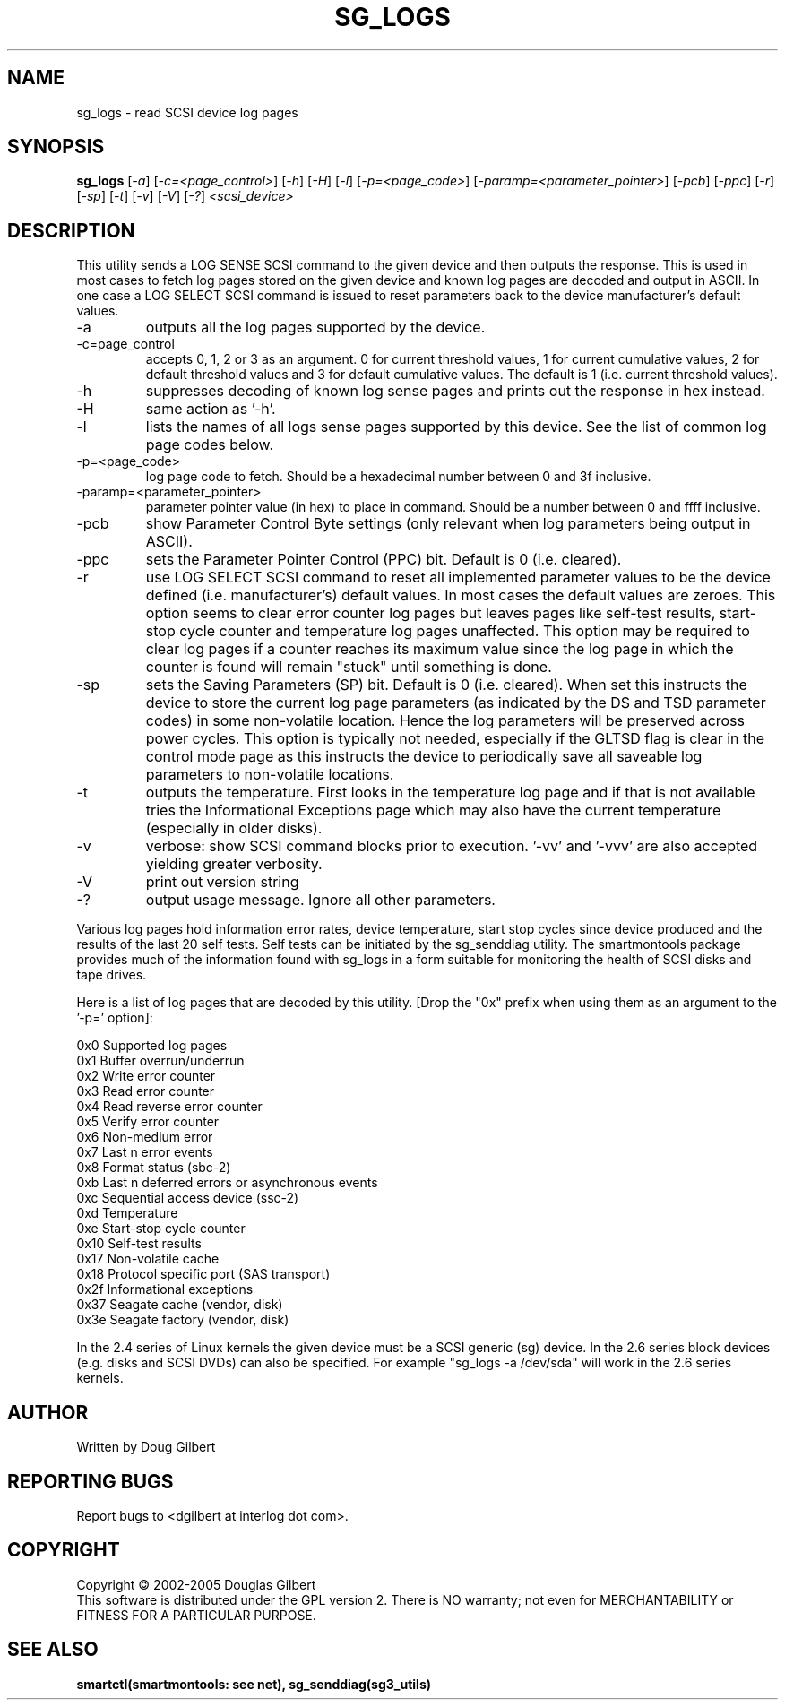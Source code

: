 .TH SG_LOGS "8" "May 2005" "sg3_utils-1.15" SG3_UTILS
.SH NAME
sg_logs \- read SCSI device log pages
.SH SYNOPSIS
.B sg_logs
[\fI-a\fR] [\fI-c=<page_control>\fR] [\fI-h\fR] [\fI-H\fR] [\fI-l\fR]
[\fI-p=<page_code>\fR] [\fI-paramp=<parameter_pointer>\fR] [\fI-pcb\fR]
[\fI-ppc\fR] [\fI-r\fR] [\fI-sp\fR] [\fI-t\fR] [\fI-v\fR] [\fI-V\fR]
[\fI-?\fR] \fI<scsi_device>\fR
.SH DESCRIPTION
.\" Add any additional description here
.PP
This utility sends a LOG SENSE SCSI command to the given device and then
outputs the response. This is used in most cases to fetch log pages
stored on the given device and known log pages are decoded and output
in ASCII. In one case a LOG SELECT SCSI command is issued to reset
parameters back to the device manufacturer's default values.
.TP
-a
outputs all the log pages supported by the device.
.TP
-c=page_control
accepts 0, 1, 2 or 3 as an argument. 0 for current threshold values,
1 for current cumulative values, 2 for default threshold values and 3
for default cumulative values. The default is 1 (i.e. current threshold
values).
.TP
-h
suppresses decoding of known log sense pages and prints out the
response in hex instead.
.TP
-H
same action as '-h'.
.TP
-l
lists the names of all logs sense pages supported by this device.
See the list of common log page codes below.
.TP
-p=<page_code>
log page code to fetch. Should be a hexadecimal number between 0 and 3f
inclusive.
.TP
-paramp=<parameter_pointer>
parameter pointer value (in hex) to place in command. Should be a number
between 0 and ffff inclusive. 
.TP
-pcb
show Parameter Control Byte settings (only relevant when log parameters
being output in ASCII).
.TP
-ppc
sets the Parameter Pointer Control (PPC) bit. Default is 0 (i.e. cleared).
.TP
-r
use LOG SELECT SCSI command to reset all implemented parameter values
to be the device defined (i.e. manufacturer's) default values. In most
cases the default values are zeroes. This option seems to
clear error counter log pages but leaves pages like self-test results,
start-stop cycle counter and temperature log pages unaffected.
This option may be required to clear log pages if a counter reaches its
maximum value since the log page in which the counter is found will
remain "stuck" until something is done.
.TP
-sp
sets the Saving Parameters (SP) bit. Default is 0 (i.e. cleared). When
set this instructs the device to store the current log page 
parameters (as indicated by the DS and TSD parameter codes) in some
non-volatile location. Hence the log parameters will be preserved
across power cycles. This option is typically not needed, especially
if the GLTSD flag is clear in the control mode page as this instructs
the device to periodically save all saveable log parameters to
non-volatile locations.
.TP
-t
outputs the temperature. First looks in the temperature log page and if
that is not available tries the Informational Exceptions page which may also
have the current temperature (especially in older disks).
.TP
-v
verbose: show SCSI command blocks prior to execution.  '-vv'
and '-vvv' are also accepted yielding greater verbosity.
.TP
-V
print out version string
.TP
-?
output usage message. Ignore all other parameters.
.PP
Various log pages hold information error rates, device temperature,
start stop cycles since device produced and the results of the last
20 self tests. Self tests can be initiated by the sg_senddiag utility.
The smartmontools package provides much of the information found with
sg_logs in a form suitable for monitoring the health of SCSI disks and
tape drives.
.PP
Here is a list of log pages that are decoded by this utility. [Drop
the "0x" prefix when using them as an argument to the '-p=' option]:
.PP
0x0     Supported log pages
.br
0x1     Buffer overrun/underrun
.br
0x2     Write error counter
.br
0x3     Read error counter
.br
0x4     Read reverse error counter
.br
0x5     Verify error counter
.br
0x6     Non-medium error
.br
0x7     Last n error events
.br
0x8     Format status (sbc-2)
.br
0xb     Last n deferred errors or asynchronous events
.br
0xc     Sequential access device (ssc-2)
.br
0xd     Temperature
.br
0xe     Start-stop cycle counter
.br
0x10    Self-test results
.br
0x17    Non-volatile cache
.br
0x18    Protocol specific port (SAS transport)
.br
0x2f    Informational exceptions
.br
0x37    Seagate cache (vendor, disk)
.br
0x3e    Seagate factory (vendor, disk)
.PP
In the 2.4 series of Linux kernels the given device must be
a SCSI generic (sg) device. In the 2.6 series block devices (e.g. disks
and SCSI DVDs) can also be specified. For example "sg_logs -a /dev/sda"
will work in the 2.6 series kernels.
.SH AUTHOR
Written by Doug Gilbert
.SH "REPORTING BUGS"
Report bugs to <dgilbert at interlog dot com>.
.SH COPYRIGHT
Copyright \(co 2002-2005 Douglas Gilbert
.br
This software is distributed under the GPL version 2. There is NO
warranty; not even for MERCHANTABILITY or FITNESS FOR A PARTICULAR PURPOSE.
.SH "SEE ALSO"
.B smartctl(smartmontools: see net), sg_senddiag(sg3_utils)
